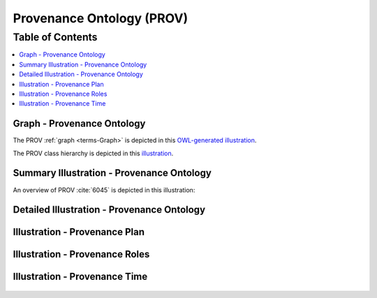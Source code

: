 
.. _detail-technology-3-prov:

==========================
Provenance Ontology (PROV)
==========================

Table of Contents
-----------------

.. contents::
   :depth: 1
   :local:

---------------------------
Graph - Provenance Ontology
---------------------------

The PROV :ref:`graph <terms-Graph>` is depicted in this `OWL-generated illustration <http://www.ontomatica.com/public/organizations/BETV/prov_graph.html>`_.

The PROV class hierarchy is depicted in this `illustration <http://www.ontomatica.com/public/organizations/BETV/prov_class_hierarchy.html>`_.

------------------------------------------
Summary Illustration - Provenance Ontology
------------------------------------------

An overview of PROV :cite:`6045` is depicted in this illustration:

.. figure:: /_static/detail-technology-3-prov-1-key-concept_.png

-------------------------------------------
Detailed Illustration - Provenance Ontology
-------------------------------------------

.. figure:: /_static/detail-technology-3-prov-2-detail_.png
   :align: center

------------------------------
Illustration - Provenance Plan
------------------------------

.. figure:: /_static/detail-technology-3-prov-3-plan_.png
   :align: center

-------------------------------
Illustration - Provenance Roles
-------------------------------

.. figure:: /_static/detail-technology-3-prov-4-role_.png
   :align: center

------------------------------
Illustration - Provenance Time
------------------------------

.. figure:: /_static/detail-technology-3-prov-5-time_.png
   :align: center

